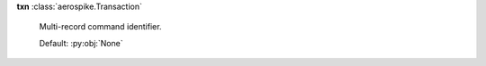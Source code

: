 **txn** :class:`aerospike.Transaction`

    Multi-record command identifier.

    Default: :py:obj:`None`
